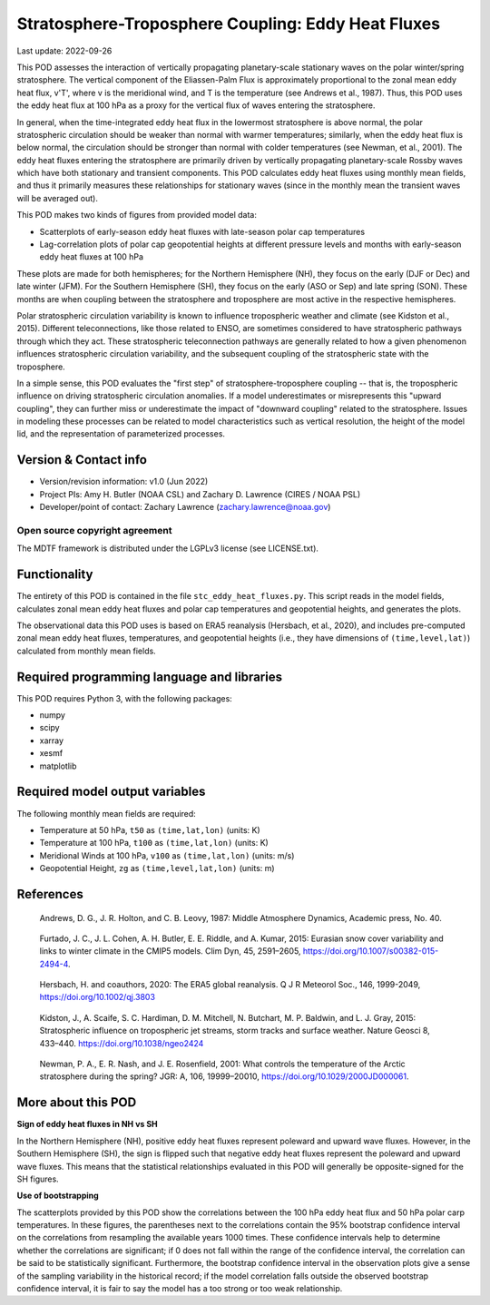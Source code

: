 .. This is a comment in RestructuredText format (two periods and a space).

.. Note that all "statements" and "paragraphs" need to be separated by a blank
   line. This means the source code can be hard-wrapped to 80 columns for ease
   of reading. Multi-line comments or commands like this need to be indented by
   exactly three spaces.

.. Underline with '='s to set top-level heading:
   https://docutils.sourceforge.io/docs/user/rst/quickref.html#section-structure

Stratosphere-Troposphere Coupling: Eddy Heat Fluxes
===================================================

Last update: 2022-09-26

This POD assesses the interaction of vertically propagating planetary-scale
stationary waves on the polar winter/spring stratosphere. The vertical component
of the Eliassen-Palm Flux is approximately proportional to the zonal mean eddy
heat flux, v'T', where v is the meridional wind, and T is the temperature
(see Andrews et al., 1987). Thus, this POD uses the eddy heat flux at 100 hPa
as a proxy for the vertical flux of waves entering the stratosphere.

In general, when the time-integrated eddy heat flux in the lowermost
stratosphere is above normal, the polar stratospheric circulation should
be weaker than normal with warmer temperatures; similarly, when the eddy heat
flux is below normal, the circulation should be stronger than normal with
colder temperatures (see Newman, et al., 2001). The eddy heat fluxes entering
the stratosphere are primarily driven by vertically propagating planetary-scale
Rossby waves which have both stationary and transient components. This POD
calculates eddy heat fluxes using monthly mean fields, and thus it primarily
measures these relationships for stationary waves (since in the monthly mean
the transient waves will be averaged out).

This POD makes two kinds of figures from provided model data:

- Scatterplots of early-season eddy heat fluxes with late-season polar cap
  temperatures
- Lag-correlation plots of polar cap geopotential heights at different pressure
  levels and months with early-season eddy heat fluxes at 100 hPa

These plots are made for both hemispheres; for the Northern Hemisphere (NH),
they focus on the early (DJF or Dec) and late winter (JFM). For the Southern
Hemisphere (SH), they focus on the early (ASO or Sep) and late spring (SON).
These months are when coupling between the stratosphere and troposphere are
most active in the respective hemispheres.

Polar stratospheric circulation variability is known to influence tropospheric
weather and climate (see Kidston et al., 2015). Different teleconnections, like those
related to ENSO, are sometimes considered to have stratospheric pathways through
which they act. These stratospheric teleconnection pathways are generally related
to how a given phenomenon influences stratospheric circulation variability, and
the subsequent coupling of the stratospheric state with the troposphere.

In a simple sense, this POD evaluates the "first step" of stratosphere-troposphere
coupling -- that is, the tropospheric influence on driving stratospheric circulation
anomalies. If a model underestimates or misrepresents this "upward coupling", they
can further miss or underestimate the impact of "downward coupling" related to the
stratosphere. Issues in modeling these processes can be related to model
characteristics such as vertical resolution, the height of the model lid, and
the representation of parameterized processes. 


Version & Contact info
----------------------

- Version/revision information: v1.0 (Jun 2022)
- Project PIs: Amy H. Butler (NOAA CSL) and Zachary D. Lawrence (CIRES / NOAA PSL)
- Developer/point of contact: Zachary Lawrence (zachary.lawrence@noaa.gov)

Open source copyright agreement
^^^^^^^^^^^^^^^^^^^^^^^^^^^^^^^

The MDTF framework is distributed under the LGPLv3 license (see LICENSE.txt).


Functionality
-------------

The entirety of this POD is contained in the file ``stc_eddy_heat_fluxes.py``.
This script reads in the model fields, calculates zonal mean eddy heat fluxes
and polar cap temperatures and geopotential heights, and generates the plots.

The observational data this POD uses is based on ERA5 reanalysis
(Hersbach, et al., 2020), and includes pre-computed zonal mean eddy
heat fluxes, temperatures, and geopotential heights (i.e., they have
dimensions of ``(time,level,lat)``) calculated from monthly mean fields.


Required programming language and libraries
-------------------------------------------

This POD requires Python 3, with the following packages:

- numpy
- scipy
- xarray
- xesmf
- matplotlib


Required model output variables
-------------------------------

The following monthly mean fields are required:

- Temperature at 50 hPa, ``t50`` as ``(time,lat,lon)`` (units: K)
- Temperature at 100 hPa, ``t100`` as ``(time,lat,lon)`` (units: K)
- Meridional Winds at 100 hPa, ``v100`` as ``(time,lat,lon)`` (units: m/s)
- Geopotential Height, ``zg`` as ``(time,level,lat,lon)`` (units: m)

References
----------

.. _ref-Andrews:

    Andrews, D. G., J. R. Holton, and C. B. Leovy, 1987:
    Middle Atmosphere Dynamics, Academic press, No. 40.

.. _ref-Furtado:

    Furtado, J. C., J. L. Cohen, A. H. Butler, E. E. Riddle, and A. Kumar, 2015:
    Eurasian snow cover variability and links to winter climate in the CMIP5
    models. Clim Dyn, 45, 2591–2605, https://doi.org/10.1007/s00382-015-2494-4.

.. _ref-Hersbach:

    Hersbach, H. and coauthors, 2020: The ERA5 global reanalysis. Q J R Meteorol Soc.,
    146, 1999-2049, https://doi.org/10.1002/qj.3803
    

.. _ref-Kidston:

    Kidston, J., A. Scaife, S. C. Hardiman, D. M. Mitchell, N. Butchart, M. P. Baldwin, and L. J. Gray, 2015:
    Stratospheric influence on tropospheric jet streams, storm tracks and surface weather.
    Nature Geosci 8, 433–440. https://doi.org/10.1038/ngeo2424
    
.. _ref-Newman:

    Newman, P. A., E. R. Nash, and J. E. Rosenfield, 2001: What controls the
    temperature of the Arctic stratosphere during the spring? JGR: A,
    106, 19999–20010, https://doi.org/10.1029/2000JD000061.


More about this POD
--------------------------

**Sign of eddy heat fluxes in NH vs SH**

In the Northern Hemisphere (NH), positive eddy heat fluxes represent 
poleward and upward wave fluxes. However, in the Southern Hemisphere 
(SH), the sign is flipped such that negative eddy heat fluxes represent 
the poleward and upward wave fluxes. This means that the statistical 
relationships evaluated in this POD will generally be opposite-signed 
for the SH figures.

**Use of bootstrapping**

The scatterplots provided by this POD show the correlations between the 
100 hPa eddy heat flux and 50 hPa polar carp temperatures. In these figures, 
the parentheses next to the correlations contain the 95% bootstrap confidence 
interval on the correlations from resampling the available years 1000 times. 
These confidence intervals help to determine whether the correlations are 
significant; if 0 does not fall within the range of the confidence 
interval, the correlation can be said to be statistically significant. 
Furthermore, the bootstrap confidence interval in the observation plots
give a sense of the sampling variability in the historical record; if 
the model correlation falls outside the observed bootstrap confidence interval, 
it is fair to say the model has a too strong or too weak relationship.
